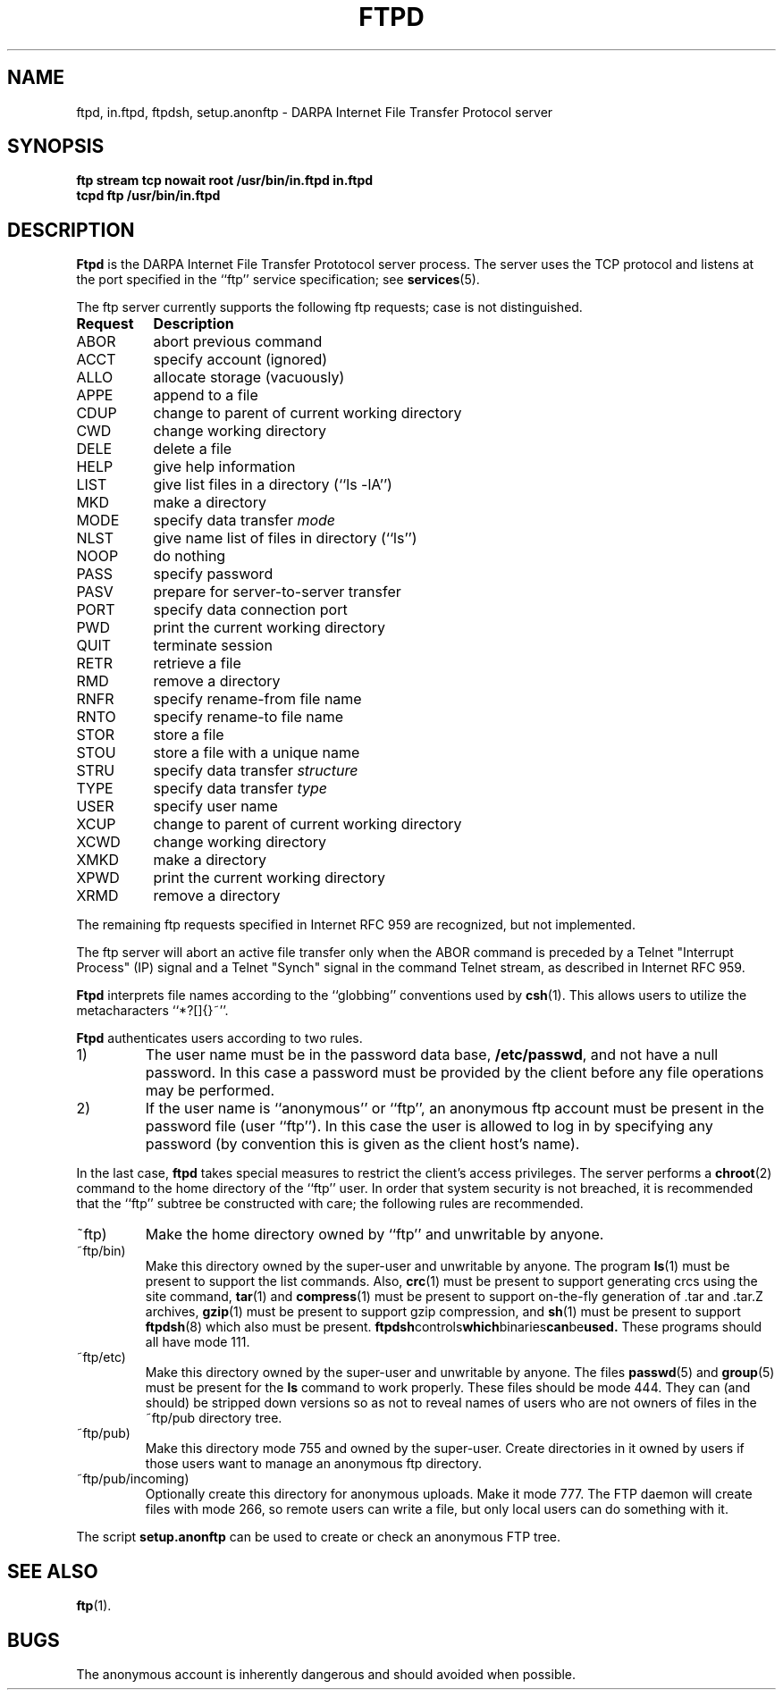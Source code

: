.\" Copyright (c) 1985 Regents of the University of California.
.\" All rights reserved.  The Berkeley software License Agreement
.\" specifies the terms and conditions for redistribution.
.\"
.\"	@(#)ftpd.8c	6.4 (Berkeley) 5/28/86
.\"
.TH FTPD 8
.SH NAME
ftpd, in.ftpd, ftpdsh, setup.anonftp \- DARPA Internet File Transfer Protocol server
.SH SYNOPSIS
.B "ftp stream tcp nowait root /usr/bin/in.ftpd in.ftpd"
.br
.B "tcpd ftp /usr/bin/in.ftpd"
.SH DESCRIPTION
.B Ftpd
is the DARPA Internet File Transfer Prototocol
server process.  The server uses the TCP protocol
and listens at the port specified in the ``ftp''
service specification; see
.BR services (5).
.PP
The ftp server currently supports the following ftp
requests;  case is not distinguished.
.PP
.nf
.ta \w'Request        'u
\fBRequest	Description\fP
ABOR	abort previous command
ACCT	specify account (ignored)
ALLO	allocate storage (vacuously)
APPE	append to a file
CDUP	change to parent of current working directory
CWD	change working directory
DELE	delete a file
HELP	give help information
LIST	give list files in a directory (``ls -lA'')
MKD	make a directory
MODE	specify data transfer \fImode\fP
NLST	give name list of files in directory (``ls'')
NOOP	do nothing
PASS	specify password
PASV	prepare for server-to-server transfer
PORT	specify data connection port
PWD	print the current working directory
QUIT	terminate session
RETR	retrieve a file
RMD	remove a directory
RNFR	specify rename-from file name
RNTO	specify rename-to file name
STOR	store a file
STOU	store a file with a unique name
STRU	specify data transfer \fIstructure\fP
TYPE	specify data transfer \fItype\fP
USER	specify user name
XCUP	change to parent of current working directory
XCWD	change working directory
XMKD	make a directory
XPWD	print the current working directory
XRMD	remove a directory
.fi
.PP
The remaining ftp requests specified in Internet RFC 959 are
recognized, but not implemented.
.PP
The ftp server will abort an active file transfer only when the
ABOR command is preceded by a Telnet "Interrupt Process" (IP)
signal and a Telnet "Synch" signal in the command Telnet stream,
as described in Internet RFC 959.
.PP
.B Ftpd
interprets file names according to the ``globbing''
conventions used by
.BR csh (1).
This allows users to utilize the metacharacters ``*?[]{}~''.
.PP
.B Ftpd
authenticates users according to two rules. 
.IP 1)
The user name must be in the password data base,
.BR /etc/passwd ,
and not have a null password.  In this case a password
must be provided by the client before any file operations
may be performed.
.IP 2)
If the user name is ``anonymous'' or ``ftp'', an
anonymous ftp account must be present in the password
file (user ``ftp'').  In this case the user is allowed
to log in by specifying any password (by convention this
is given as the client host's name).
.PP
In the last case, 
.B ftpd
takes special measures to restrict the client's access privileges.
The server performs a 
.BR chroot (2)
command to the home directory of the ``ftp'' user.
In order that system security is not breached, it is recommended
that the ``ftp'' subtree be constructed with care;  the following
rules are recommended.
.IP ~ftp)
Make the home directory owned by ``ftp'' and unwritable by anyone.
.IP ~ftp/bin)
Make this directory owned by the super-user and unwritable by
anyone.  The program
.BR ls (1)
must be present to support the list commands.  
Also, 
.BR crc (1) 
must be present to support generating crcs using the site command, 
.BR tar (1)
and 
.BR compress (1)
must be present to support on-the-fly generation of .tar and .tar.Z archives, 
.BR gzip (1)
must be present to support gzip compression, and 
.BR sh (1)
must be present to support 
.BR ftpdsh (8)
which also must be present. 
.BR ftpdsh controls which binaries can be used.
These programs should all have mode 111.
.IP ~ftp/etc)
Make this directory owned by the super-user and unwritable by
anyone.  The files
.BR passwd (5)
and
.BR group (5)
must be present for the 
.B ls
command to work properly.  These files should be mode 444. They can (and 
should) be stripped down versions so as not to reveal names of users who
are not owners of files in the ~ftp/pub directory tree. 
.IP ~ftp/pub)
Make this directory mode 755 and owned by the super-user.  Create
directories in it owned by users if those users want to manage an
anonymous ftp directory.
.IP ~ftp/pub/incoming)
Optionally create this directory for anonymous uploads.  Make it mode
777.  The FTP daemon will create files with mode 266, so remote users
can write a file, but only local users can do something with it.
.PP
The script
.B setup.anonftp
can be used to create or check an anonymous FTP tree.
.SH "SEE ALSO"
.BR ftp (1).
.SH BUGS
The anonymous account is inherently dangerous and should
avoided when possible.
.ig \" Minix doesn't have privileged port numbers (yet?)
.PP
The server must run as the super-user
to create sockets with privileged port numbers.  It maintains
an effective user id of the logged in user, reverting to
the super-user only when binding addresses to sockets.  The
possible security holes have been extensively
scrutinized, but are possibly incomplete.
..
.\" man page updated by Al Woodhull 2005-02-25


